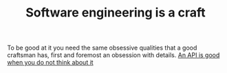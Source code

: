 :PROPERTIES:
:ID:       23343647-9ff3-4727-be94-efedacc28b12
:END:
#+TITLE: Software engineering is a craft
#+CREATED: [2022-01-11 Tue 19:29]
#+LAST_MODIFIED: [2022-01-11 Tue 19:31]

To be good at it you need the same obsessive qualities that a good craftsman has, first and foremost an obsession with details.  [[id:1eb7d036-0133-496e-97de-ae4b92793b89][An API is good when you do not think about it]]
